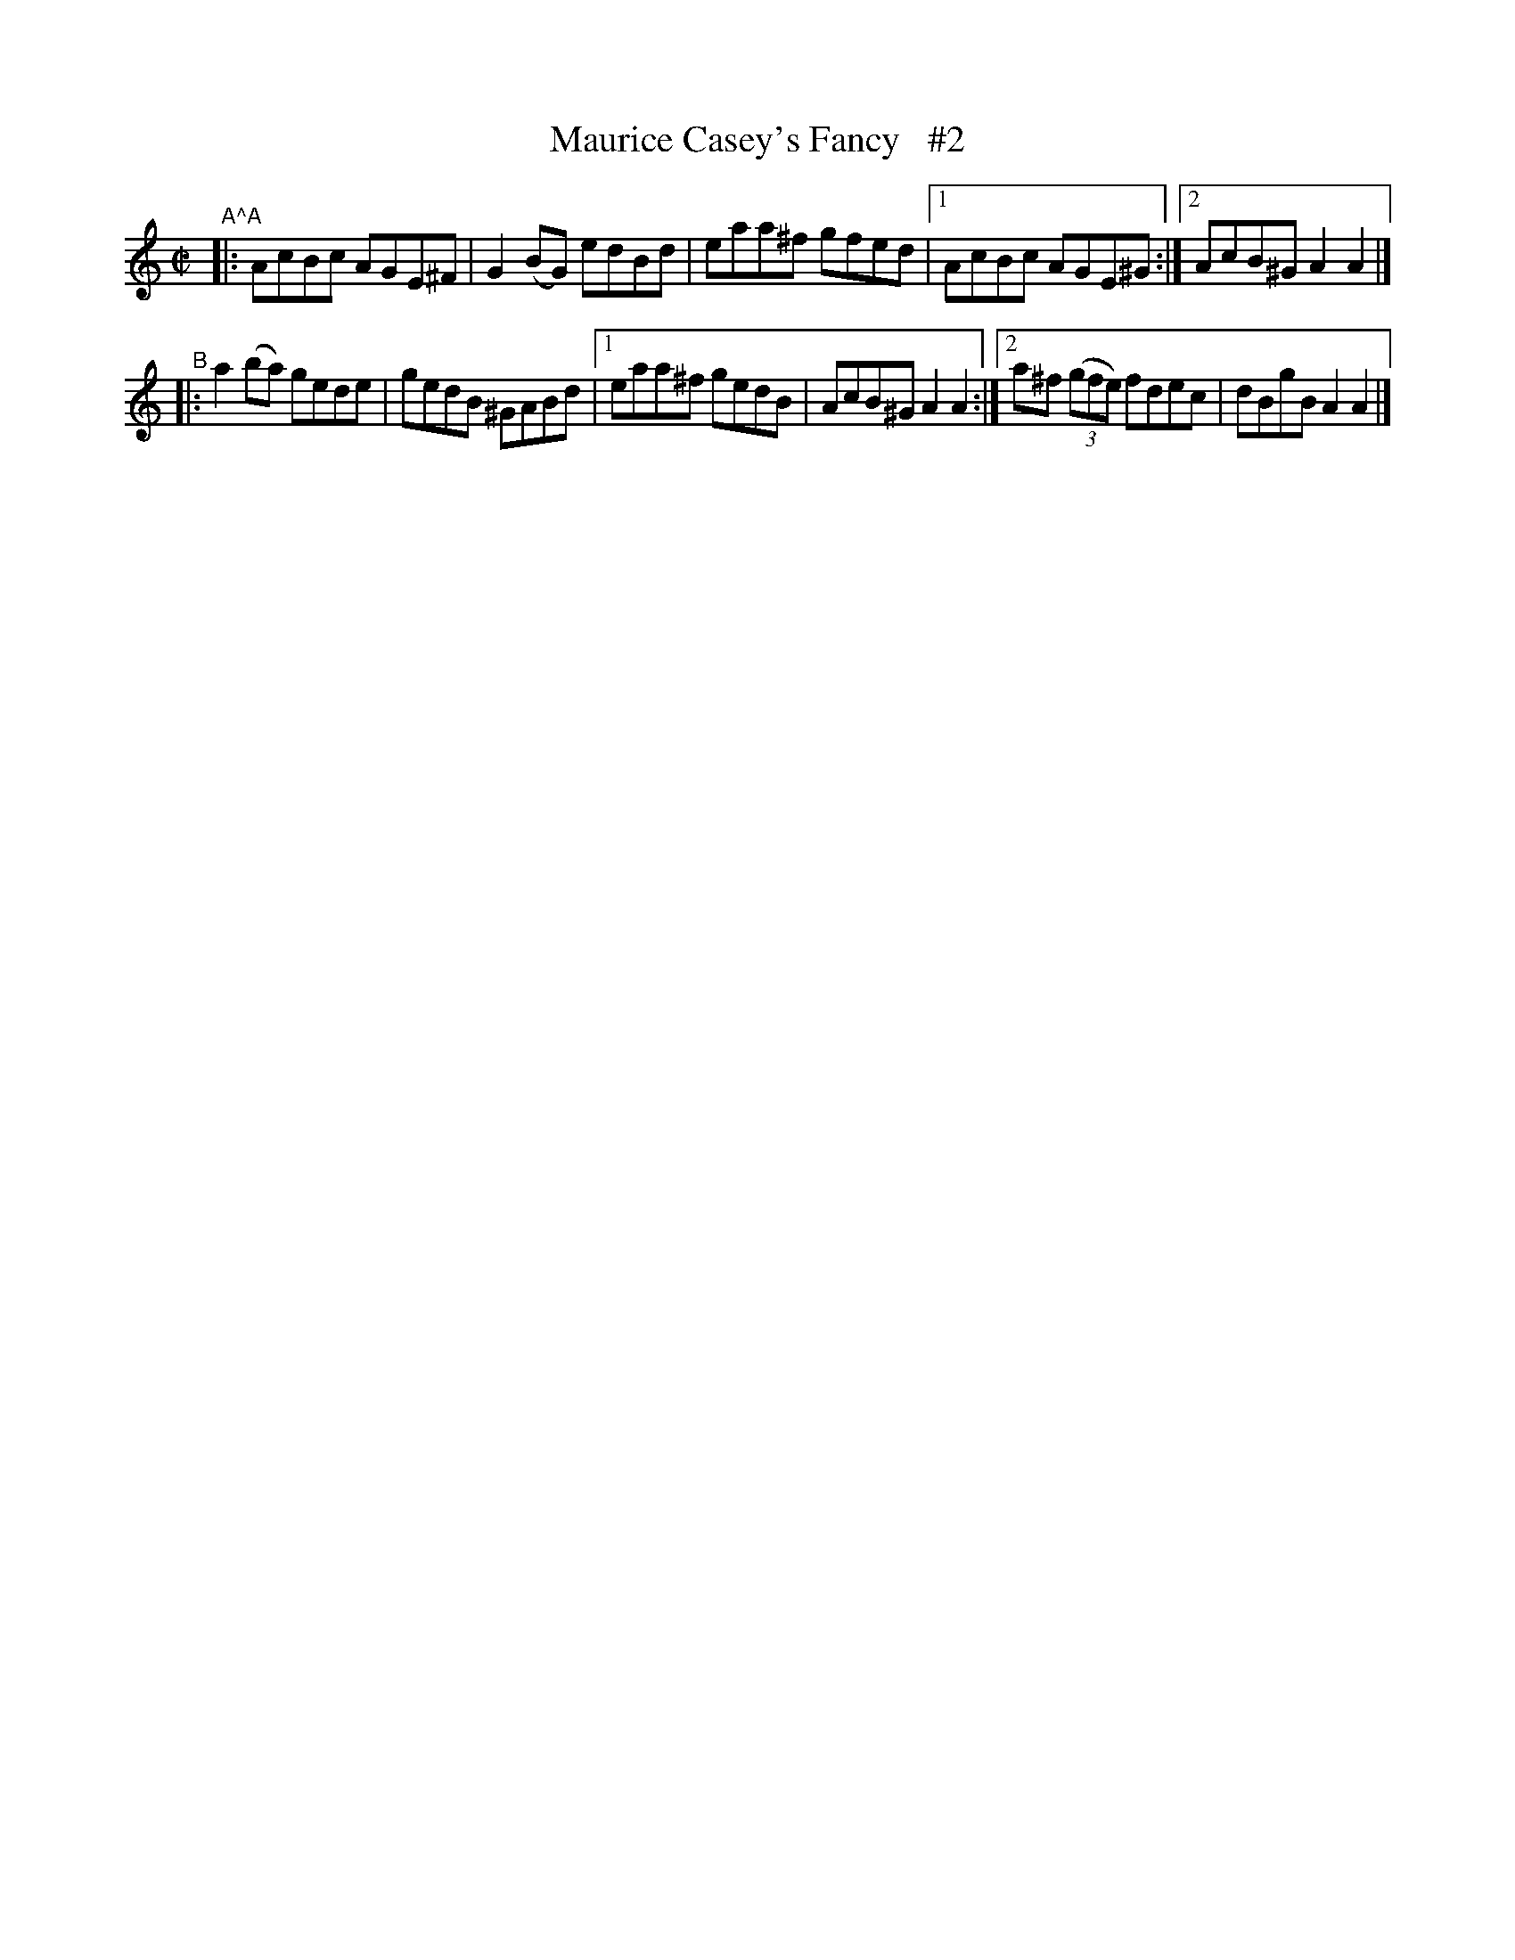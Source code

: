 X: 1421
T: Maurice Casey's Fancy   #2
R: reel
%S: s:2 b:16(8+8)
%S: s:4 b:16(4+4+4+4)
N: "collected by Casey"
B: O'Neill's 1850 #1421
Z: "Transcribed by Bob Safranek, rjs@gsp.org"
M: C|
L: 1/8
K: Am
"A^A"|: AcBc AGE^F | G2(BG) edBd | eaa^f gfed |1 AcBc AGE^G :|2 AcB^G A2A2 |]
"^B"|: a2(ba) gede | gedB ^GABd |1 eaa^f gedB | AcB^G A2A2 :|2 a^f ((3gfe) fdec | dBgB A2A2 |]
